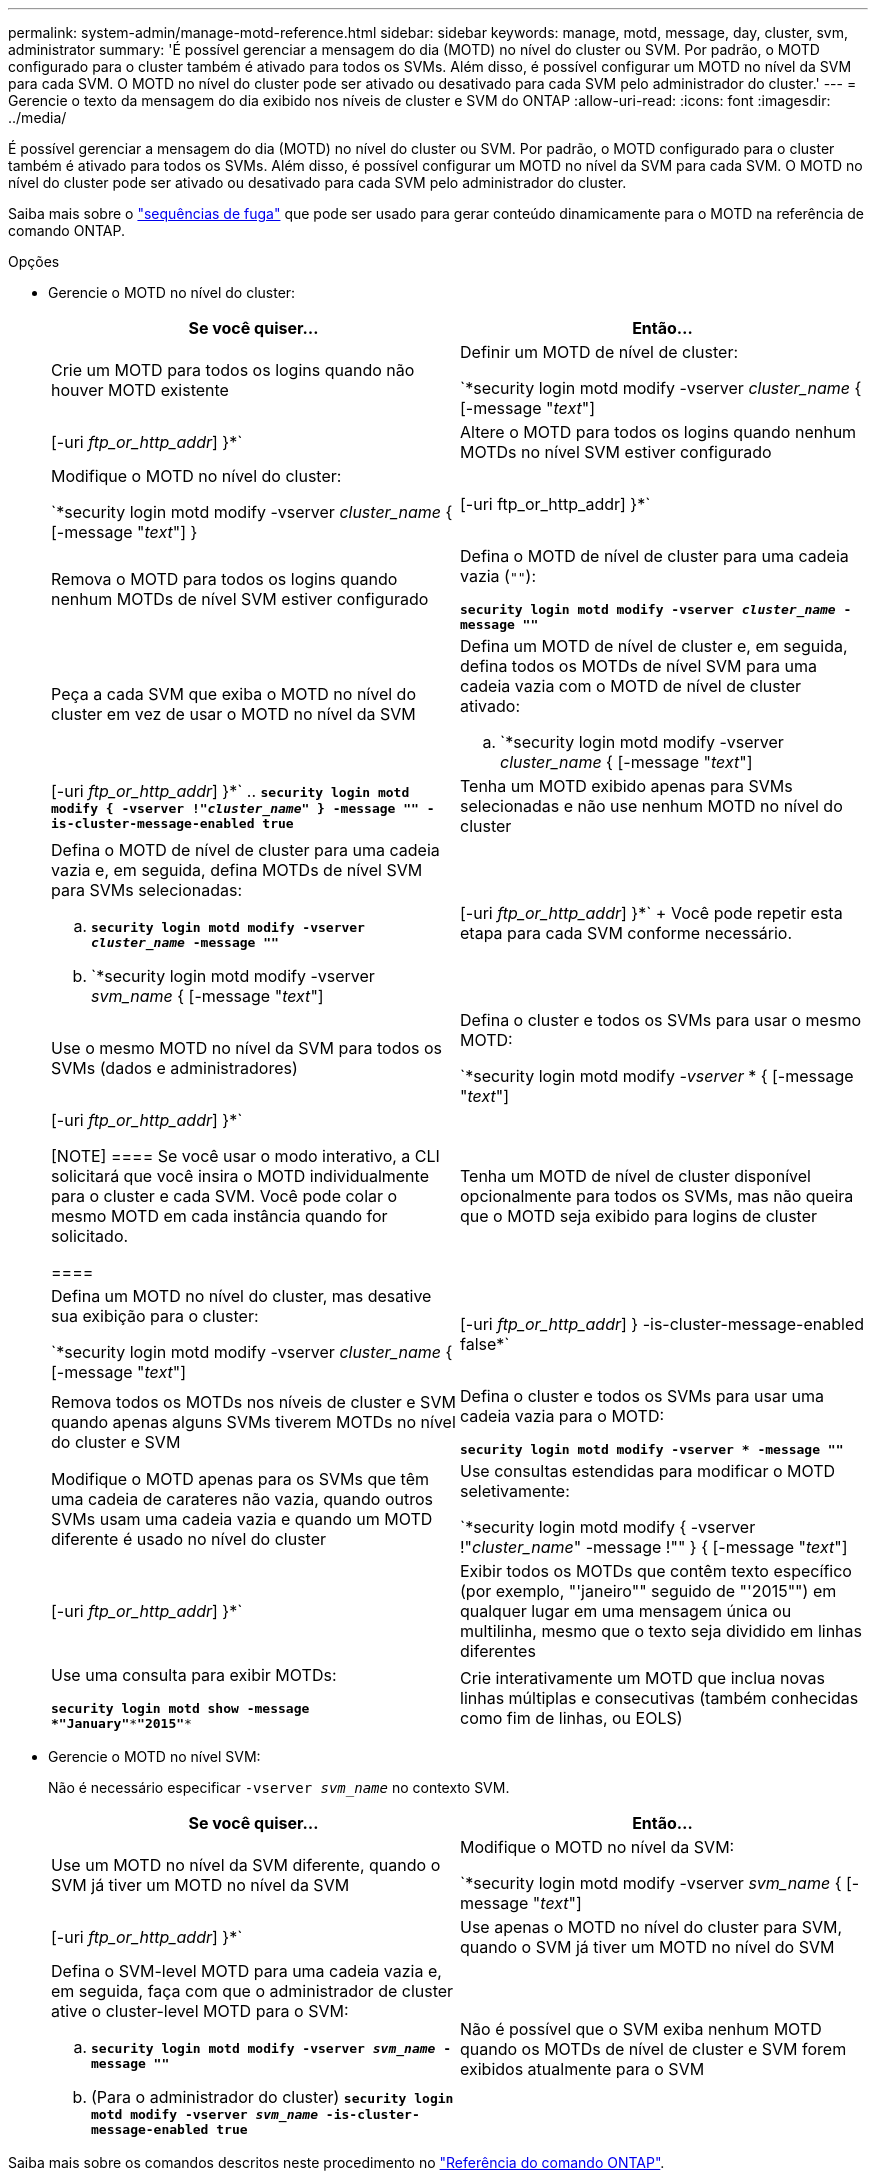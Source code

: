 ---
permalink: system-admin/manage-motd-reference.html 
sidebar: sidebar 
keywords: manage, motd, message, day, cluster, svm, administrator 
summary: 'É possível gerenciar a mensagem do dia (MOTD) no nível do cluster ou SVM. Por padrão, o MOTD configurado para o cluster também é ativado para todos os SVMs. Além disso, é possível configurar um MOTD no nível da SVM para cada SVM. O MOTD no nível do cluster pode ser ativado ou desativado para cada SVM pelo administrador do cluster.' 
---
= Gerencie o texto da mensagem do dia exibido nos níveis de cluster e SVM do ONTAP
:allow-uri-read: 
:icons: font
:imagesdir: ../media/


[role="lead"]
É possível gerenciar a mensagem do dia (MOTD) no nível do cluster ou SVM. Por padrão, o MOTD configurado para o cluster também é ativado para todos os SVMs. Além disso, é possível configurar um MOTD no nível da SVM para cada SVM. O MOTD no nível do cluster pode ser ativado ou desativado para cada SVM pelo administrador do cluster.

Saiba mais sobre o link:https://docs.netapp.com/us-en/ontap-cli//security-login-motd-modify.html#parameters["sequências de fuga"^] que pode ser usado para gerar conteúdo dinamicamente para o MOTD na referência de comando ONTAP.

.Opções
* Gerencie o MOTD no nível do cluster:
+
|===
| Se você quiser... | Então... 


 a| 
Crie um MOTD para todos os logins quando não houver MOTD existente
 a| 
Definir um MOTD de nível de cluster:

`*security login motd modify -vserver _cluster_name_ { [-message "_text_"] | [-uri _ftp_or_http_addr_] }*`



 a| 
Altere o MOTD para todos os logins quando nenhum MOTDs no nível SVM estiver configurado
 a| 
Modifique o MOTD no nível do cluster:

`*security login motd modify -vserver _cluster_name_ { [-message "_text_"] } | [-uri ftp_or_http_addr] }*`



 a| 
Remova o MOTD para todos os logins quando nenhum MOTDs de nível SVM estiver configurado
 a| 
Defina o MOTD de nível de cluster para uma cadeia vazia (`""`):

`*security login motd modify -vserver _cluster_name_ -message ""*`



 a| 
Peça a cada SVM que exiba o MOTD no nível do cluster em vez de usar o MOTD no nível da SVM
 a| 
Defina um MOTD de nível de cluster e, em seguida, defina todos os MOTDs de nível SVM para uma cadeia vazia com o MOTD de nível de cluster ativado:

.. `*security login motd modify -vserver _cluster_name_ { [-message "_text_"] | [-uri _ftp_or_http_addr_] }*`
.. `*security login motd modify { -vserver !"_cluster_name_" } -message "" -is-cluster-message-enabled true*`




 a| 
Tenha um MOTD exibido apenas para SVMs selecionadas e não use nenhum MOTD no nível do cluster
 a| 
Defina o MOTD de nível de cluster para uma cadeia vazia e, em seguida, defina MOTDs de nível SVM para SVMs selecionadas:

.. `*security login motd modify -vserver _cluster_name_ -message ""*`
.. `*security login motd modify -vserver _svm_name_ { [-message "_text_"] | [-uri _ftp_or_http_addr_] }*`
+
Você pode repetir esta etapa para cada SVM conforme necessário.





 a| 
Use o mesmo MOTD no nível da SVM para todos os SVMs (dados e administradores)
 a| 
Defina o cluster e todos os SVMs para usar o mesmo MOTD:

`*security login motd modify _-vserver_ * { [-message "_text_"] | [-uri _ftp_or_http_addr_] }*`

[NOTE]
====
Se você usar o modo interativo, a CLI solicitará que você insira o MOTD individualmente para o cluster e cada SVM. Você pode colar o mesmo MOTD em cada instância quando for solicitado.

====


 a| 
Tenha um MOTD de nível de cluster disponível opcionalmente para todos os SVMs, mas não queira que o MOTD seja exibido para logins de cluster
 a| 
Defina um MOTD no nível do cluster, mas desative sua exibição para o cluster:

`*security login motd modify -vserver _cluster_name_ { [-message "_text_"] | [-uri _ftp_or_http_addr_] } -is-cluster-message-enabled false*`



 a| 
Remova todos os MOTDs nos níveis de cluster e SVM quando apenas alguns SVMs tiverem MOTDs no nível do cluster e SVM
 a| 
Defina o cluster e todos os SVMs para usar uma cadeia vazia para o MOTD:

`*security login motd modify -vserver * -message ""*`



 a| 
Modifique o MOTD apenas para os SVMs que têm uma cadeia de carateres não vazia, quando outros SVMs usam uma cadeia vazia e quando um MOTD diferente é usado no nível do cluster
 a| 
Use consultas estendidas para modificar o MOTD seletivamente:

`*security login motd modify { -vserver !"_cluster_name_" -message !"" } { [-message "_text_"] | [-uri _ftp_or_http_addr_] }*`



 a| 
Exibir todos os MOTDs que contêm texto específico (por exemplo, "'janeiro"" seguido de "'2015"") em qualquer lugar em uma mensagem única ou multilinha, mesmo que o texto seja dividido em linhas diferentes
 a| 
Use uma consulta para exibir MOTDs:

`*security login motd show -message *"January"\***"2015"**`



 a| 
Crie interativamente um MOTD que inclua novas linhas múltiplas e consecutivas (também conhecidas como fim de linhas, ou EOLS)
 a| 
No modo interativo, prima a barra de espaço seguida de Enter para criar uma linha em branco sem terminar a entrada para o MOTD.

|===
* Gerencie o MOTD no nível SVM:
+
Não é necessário especificar `-vserver _svm_name_` no contexto SVM.

+
|===
| Se você quiser... | Então... 


 a| 
Use um MOTD no nível da SVM diferente, quando o SVM já tiver um MOTD no nível da SVM
 a| 
Modifique o MOTD no nível da SVM:

`*security login motd modify -vserver _svm_name_ { [-message "_text_"] | [-uri _ftp_or_http_addr_] }*`



 a| 
Use apenas o MOTD no nível do cluster para SVM, quando o SVM já tiver um MOTD no nível do SVM
 a| 
Defina o SVM-level MOTD para uma cadeia vazia e, em seguida, faça com que o administrador de cluster ative o cluster-level MOTD para o SVM:

.. `*security login motd modify -vserver _svm_name_ -message ""*`
.. (Para o administrador do cluster) `*security login motd modify -vserver _svm_name_ -is-cluster-message-enabled true*`




 a| 
Não é possível que o SVM exiba nenhum MOTD quando os MOTDs de nível de cluster e SVM forem exibidos atualmente para o SVM
 a| 
Defina o SVM-level MOTD para uma cadeia vazia e, em seguida, faça com que o administrador do cluster desabilite o cluster-level MOTD para o SVM:

.. `*security login motd modify -vserver _svm_name_ -message ""*`
.. (Para o administrador do cluster) `*security login motd modify -vserver _svm_name_ -is-cluster-message-enabled false*`


|===


Saiba mais sobre os comandos descritos neste procedimento no link:https://docs.netapp.com/us-en/ontap-cli/["Referência do comando ONTAP"^].
